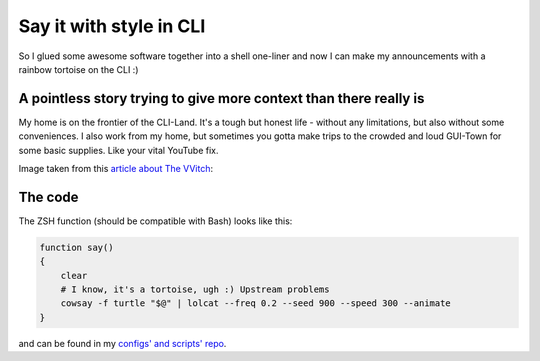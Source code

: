 Say it with style in CLI
========================

.. post:: 2020-04-26
   :author: Michal Bultrowicz
   :tags: CLI, Linux

So I glued some awesome software together into a shell one-liner and
now I can make my announcements with a rainbow tortoise on the CLI :)

.. raw:: html

    <script id="asciicast-4PYsHosPFHEVcL41voUl30afN" src="https://asciinema.org/a/4PYsHosPFHEVcL41voUl30afN.js" async></script>

A pointless story trying to give more context than there really is
------------------------------------------------------------------

.. raw:: html

    <img src="https://res.cloudinary.com/format-magazine-production/image/upload/c_crop,h_844,w_1500,x_0,y_0,f_jpg,f_auto/design-development-witch-109"></img>

My home is on the frontier of the CLI-Land. It's a tough but honest life - without any limitations,
but also without some conveniences.
I also work from my home, but sometimes you gotta make trips to the crowded and loud GUI-Town for some basic supplies.
Like your vital YouTube fix.

Image taken from this `article about The VVitch`_:

The code
--------

The ZSH function (should be compatible with Bash) looks like this:

.. code-block:: bash

    function say()
    {
        clear
        # I know, it's a tortoise, ugh :) Upstream problems
        cowsay -f turtle "$@" | lolcat --freq 0.2 --seed 900 --speed 300 --animate
    }

and can be found in my `configs' and scripts' repo`_.


.. _article about The VVitch: https://www.format.com/magazine/features/design/the-witch-robert-eggers-movie-interview
.. _configs' and scripts' repo: https://github.com/butla/configs_and_scripts/blob/master/home/.config/zsh/functions.zsh

